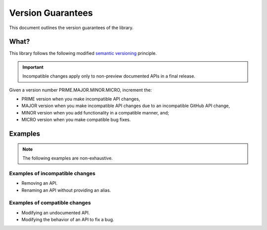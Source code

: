 Version Guarantees
==================

This document outlines the version guarantees of the library.


What?
-----

This library follows the following modified |semver_link|_ principle.


.. important::

    Incompatible changes apply only to non-preview documented APIs in a final release.


Given a version number PRIME.MAJOR.MINOR.MICRO, increment the:

- PRIME version when you make incompatible API changes,
- MAJOR version when you make incompatible API changes due to an incompatible GitHub API change,
- MINOR version when you add functionality in a compatible manner, and;
- MICRO version when you make compatible bug fixes.


..  Why?
    ----

    GitHub's GraphQL API follows a |calver_link|_ principle.

    An incompatible changeset is enacted on the first day of each quarter, starting 01-01. The
    changeset is (usually) publicized at least three months in advance.

    When GitHub creates an entry, the respective APIs in this library are marked as deprecated in a
    MICRO version. When the changeset is enacted, the respective APIs in this library are modified
    in a MAJOR version.

    .. TODO: also GitHubbers are humans too.

    Something I angrily noted when I was drafting this document is that whether I use
    |calver_link|_ or |semver_link|_ for this library, the outcome is identical. The API will break
    on the same date, in the same way.


Examples
--------

.. note::

    The following examples are non-exhaustive.


Examples of incompatible changes
~~~~~~~~~~~~~~~~~~~~~~~~~~~~~~~~

- Removing an API.
- Renaming an API without providing an alias.


Examples of compatible changes
~~~~~~~~~~~~~~~~~~~~~~~~~~~~~~

- Modifying an undocumented API.
- Modifying the behavior of an API to fix a bug.


.. |calver_link| replace:: calendar versioning
.. _calver_link: https://calver.org/

.. |semver_link| replace:: semantic versioning
.. _semver_link: https://semver.org/
